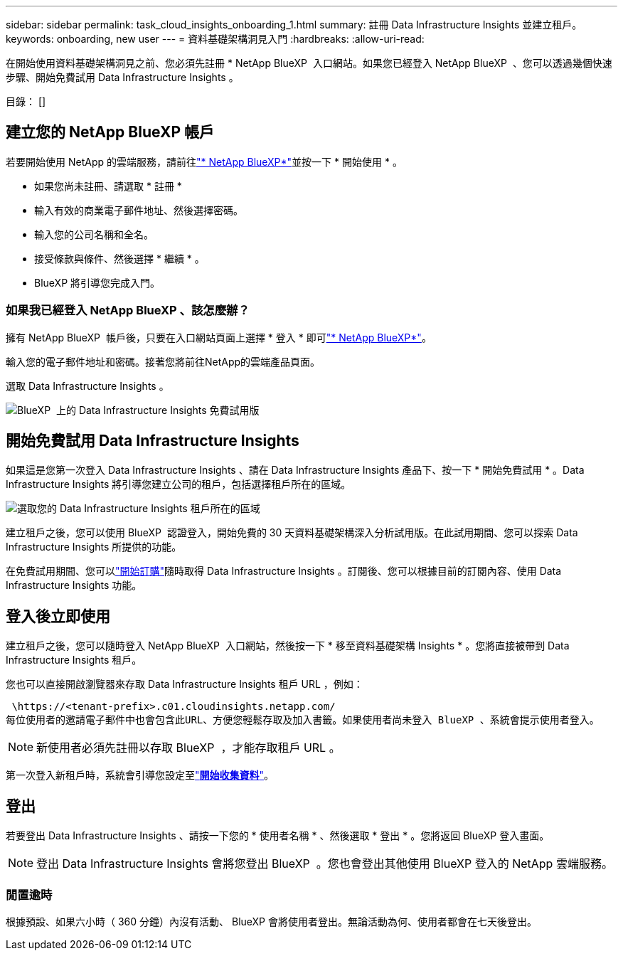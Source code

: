 ---
sidebar: sidebar 
permalink: task_cloud_insights_onboarding_1.html 
summary: 註冊 Data Infrastructure Insights 並建立租戶。 
keywords: onboarding, new user 
---
= 資料基礎架構洞見入門
:hardbreaks:
:allow-uri-read: 


[role="lead"]
在開始使用資料基礎架構洞見之前、您必須先註冊 * NetApp BlueXP  入口網站。如果您已經登入 NetApp BlueXP  、您可以透過幾個快速步驟、開始免費試用 Data Infrastructure Insights 。

目錄： []



== 建立您的 NetApp BlueXP 帳戶

若要開始使用 NetApp 的雲端服務，請前往link:https://bluexp.netapp.com/["* NetApp BlueXP*"^]並按一下 * 開始使用 * 。

* 如果您尚未註冊、請選取 * 註冊 *
* 輸入有效的商業電子郵件地址、然後選擇密碼。
* 輸入您的公司名稱和全名。
* 接受條款與條件、然後選擇 * 繼續 * 。
* BlueXP 將引導您完成入門。




=== 如果我已經登入 NetApp BlueXP 、該怎麼辦？

擁有 NetApp BlueXP  帳戶後，只要在入口網站頁面上選擇 * 登入 * 即可link:https://bluexp.netapp.com/["* NetApp BlueXP*"^]。

輸入您的電子郵件地址和密碼。接著您將前往NetApp的雲端產品頁面。

選取 Data Infrastructure Insights 。

image:BlueXP_CloudInsights.png["BlueXP  上的 Data Infrastructure Insights 免費試用版"]



== 開始免費試用 Data Infrastructure Insights

如果這是您第一次登入 Data Infrastructure Insights 、請在 Data Infrastructure Insights 產品下、按一下 * 開始免費試用 * 。Data Infrastructure Insights 將引導您建立公司的租戶，包括選擇租戶所在的區域。

image:trial_region_selector.png["選取您的 Data Infrastructure Insights 租戶所在的區域"]

建立租戶之後，您可以使用 BlueXP  認證登入，開始免費的 30 天資料基礎架構深入分析試用版。在此試用期間、您可以探索 Data Infrastructure Insights 所提供的功能。

在免費試用期間、您可以link:concept_subscribing_to_cloud_insights.html["開始訂購"]隨時取得 Data Infrastructure Insights 。訂閱後、您可以根據目前的訂閱內容、使用 Data Infrastructure Insights 功能。



== 登入後立即使用

建立租戶之後，您可以隨時登入 NetApp BlueXP  入口網站，然後按一下 * 移至資料基礎架構 Insights * 。您將直接被帶到 Data Infrastructure Insights 租戶。

您也可以直接開啟瀏覽器來存取 Data Infrastructure Insights 租戶 URL ，例如：

 \https://<tenant-prefix>.c01.cloudinsights.netapp.com/
每位使用者的邀請電子郵件中也會包含此URL、方便您輕鬆存取及加入書籤。如果使用者尚未登入 BlueXP 、系統會提示使用者登入。


NOTE: 新使用者必須先註冊以存取 BlueXP  ，才能存取租戶 URL 。

第一次登入新租戶時，系統會引導您設定至link:task_getting_started_with_cloud_insights.html["*開始收集資料*"]。



== 登出

若要登出 Data Infrastructure Insights 、請按一下您的 * 使用者名稱 * 、然後選取 * 登出 * 。您將返回 BlueXP 登入畫面。


NOTE: 登出 Data Infrastructure Insights 會將您登出 BlueXP  。您也會登出其他使用 BlueXP 登入的 NetApp 雲端服務。



=== 閒置逾時

根據預設、如果六小時（ 360 分鐘）內沒有活動、 BlueXP 會將使用者登出。無論活動為何、使用者都會在七天後登出。
